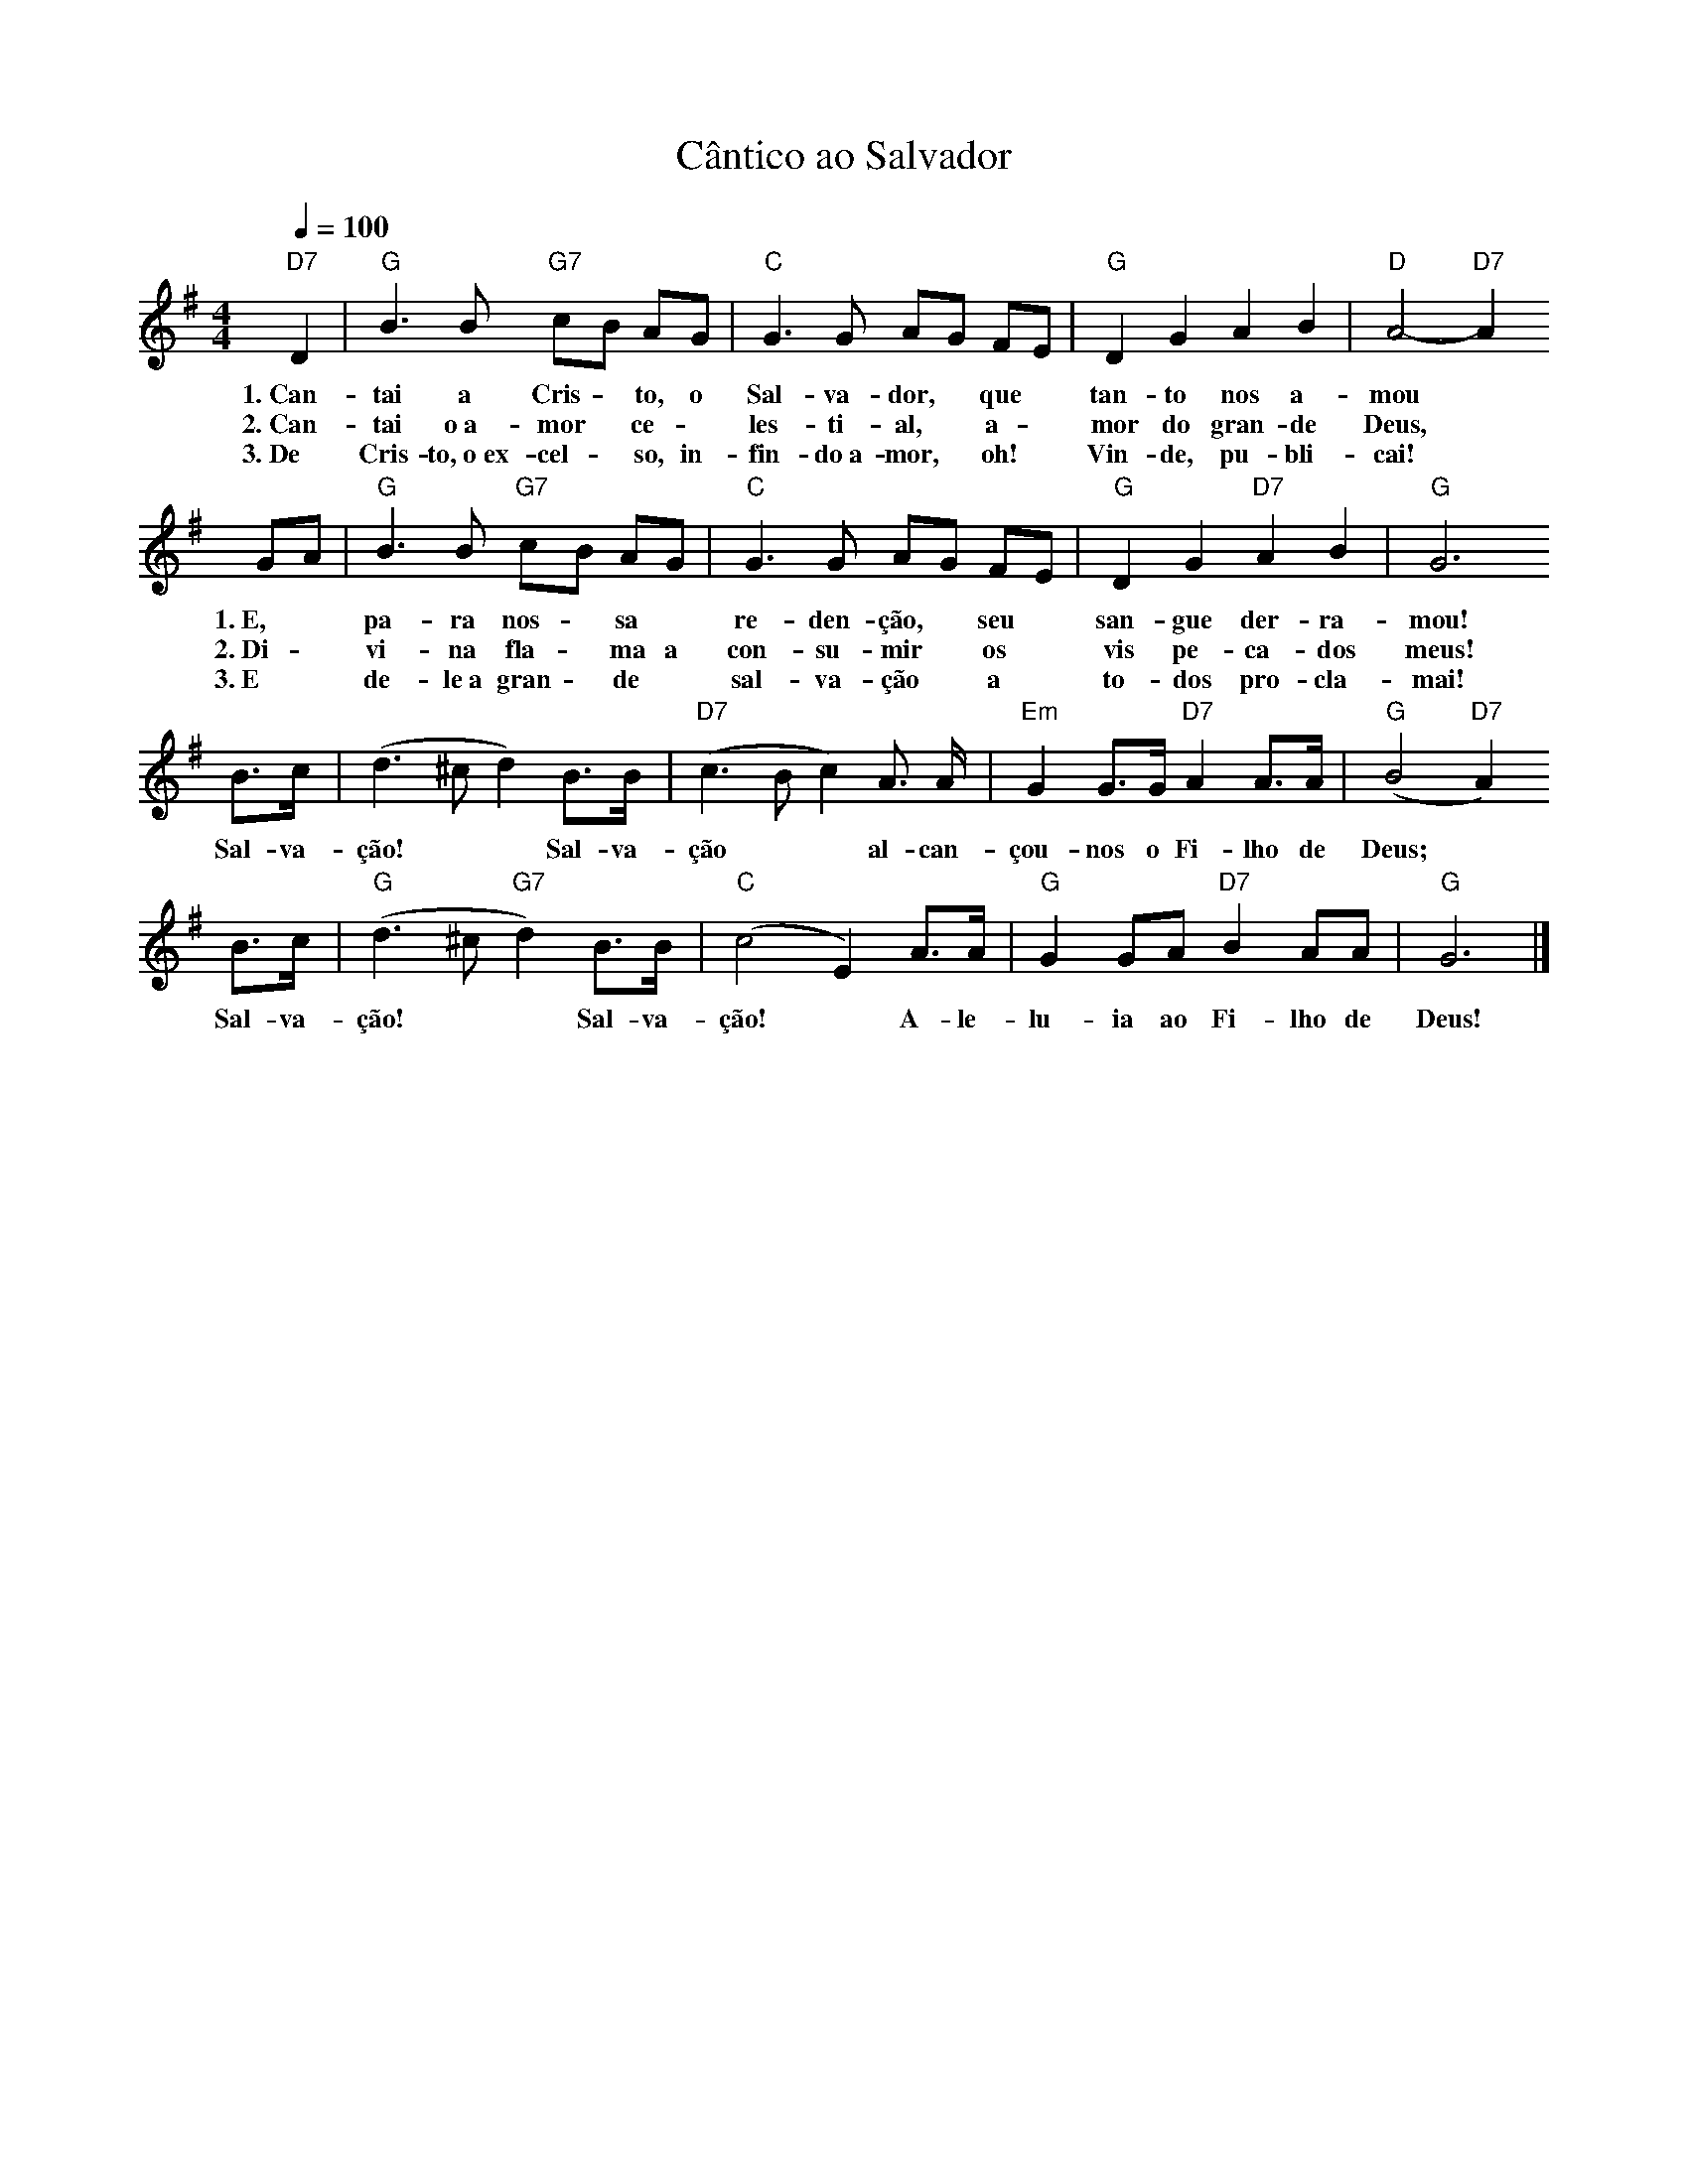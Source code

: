 X:040
T:Cântico ao Salvador
M:4/4
L:1/8
K:G
V:S
Q:1/4=100
"D7" D2 | "G" B3 B "G7" cB AG | "C" G3 G AG FE | "G" D2 G2 A2 B2 | "D" A4- "D7" A2
w:1.~Can-tai a Cris- ~ to, o Sal-va-dor, ~ que ~ tan-to nos a-mou
w:2.~Can-tai o~a- mor ~ ce- ~ les-ti-al, ~ a- ~ mor do gran-de Deus,
w:3.~De Cris-to,~o~ex-cel- ~ so, in-fin-do~a-mor, ~ oh! ~ Vin-de, pu-bli-cai!
GA | "G" B3 B "G7" cB AG | "C" G3 G AG FE | "G" D2 G2 "D7" A2 B2 | "G" G6
w:1.~E, ~ pa-ra nos- ~ sa ~ re-den-ção, ~ seu ~ san-gue der-ra-mou!
w:2.~Di- ~ vi-na fla- ~ ma a con-su-mir ~ os ~ vis pe-ca-dos meus!
w:3.~E ~ de-le~a gran- ~ de ~ sal-va-ção ~ a ~ to-dos pro-cla-mai!
B3/2c/2 | (d3 ^c d2) B3/2B/2 | "D7" (c3 B c2) A3/2 A/2 | "Em" G2 G3/2G/2 "D7" A2 A3/2A/2 | "G" (B4 "D7" A2)
w:Sal-va-ção! ~ ~  Sal-va-ção ~ ~ al-can-çou-nos o Fi-lho de Deus;
B3/2c/2 | "G" (d3 ^c "G7" d2) B3/2B/2 | "C" (c4 E2) A3/2A/2 | "G" G2 GA "D7" B2 AA | "G" G6 |]
w:Sal-va-ção! ~ ~ Sal-va-ção! ~ A-le-lu-ia ao Fi-lho de Deus!